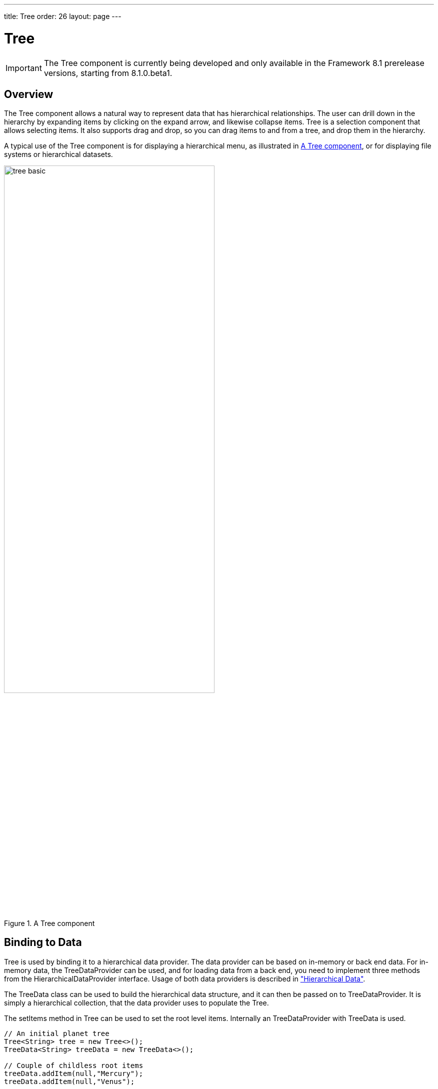 ---
title: Tree
order: 26
layout: page
---

[[components.tree]]
= Tree

ifdef::web[]
[.sampler]
image:{live-demo-image}[alt="Live Demo", link="http://demo.vaadin.com/sampler/#ui/grids-and-trees/tree"]
endif::web[]

IMPORTANT: The [classname]#Tree# component is currently being developed and only available in the Framework 8.1 prerelease versions, starting from 8.1.0.beta1.

[[components.tree.overview]]
== Overview

The [classname]#Tree# component allows a natural way to represent data that has hierarchical relationships.
The user can drill down in the hierarchy by expanding items by clicking on the expand arrow, and likewise collapse items.
[classname]#Tree# is a selection component that allows selecting items.
It also supports drag and drop, so you can drag items to and from a tree, and drop them in the hierarchy.

A typical use of the [classname]#Tree# component is for displaying a hierarchical menu, as illustrated in <<figure.components.tree>>, or for displaying file systems or hierarchical datasets.

[[figure.components.tree]]
.A [classname]#Tree# component
image::img/tree-basic.png[width=70%, scaledwidth=100%]

[[components.tree.data]]
== Binding to Data

[classname]#Tree# is used by binding it to a hierarchical data provider. The data provider can be based on in-memory or back end data. For in-memory data, the [classname]#TreeDataProvider# can be used, and for loading data from a back end, you need to implement three methods from the [interfacename]#HierarchicalDataProvider# interface. Usage of both data providers is described in
<<dummy/../../../framework/datamodel/datamodel-hierarchical.asciidoc#datamodel.hierarchical,"Hierarchical Data">>.


The [classname]#TreeData# class can be used to build the hierarchical data structure,
and it can then be passed on to [classname]#TreeDataProvider#. It is simply a hierarchical
collection, that the data provider uses to populate the [classname]#Tree#.

The [methodname]#setItems# method in [classname]#Tree# can be used to set the root level items. Internally
an [classname]#TreeDataProvider# with [classname]#TreeData# is used.

[source, java]
----
// An initial planet tree
Tree<String> tree = new Tree<>();
TreeData<String> treeData = new TreeData<>();

// Couple of childless root items
treeData.addItem(null,"Mercury");
treeData.addItem(null,"Venus");

// Items with hierarchy
treeData.addItem(null,"Earth");
treeData.addItem("Earth","The Moon");

inMemoryDataProvider = new TreeDataProvider<>(treeData);
tree.setDataProvider(inMemoryDataProvider);
tree.expand("Earth"); // Expand programmatically
----

If at any time you want to modify
the in-memory data in the tree, you may do it as follows:

[source, java]
----
// Add Mars with satellites
treeData.addItem(null, "Mars");
treeData.addItem("Mars", "Phobos");
treeData.addItem("Mars", "Deimos");
inMemoryDataProvider.refreshAll();

----


The result was shown in <<figure.components.tree>>.

The caption and the icon of tree items is generated by the [classname]#ItemCaptionGenerator# and the
[classname]#IconGenerator#, set with [methodname]#setItemCaptionGenerator()# and [methodname]#setItemIconGenerator()# respectively.

[[components.tree.selection]]
== Handling Selection and Clicks

[classname]#Tree# supports single selection mode, you can use [methodname]#asSingleSelect()# to access the selection
object, which supports selection listeners and data binding. For more details, see link:<<dummy/../../../framework/datamodel/datamodel-selection.asciidoc#datamodel.selection,"Selecting Items">>.
The [classname]#Tree# also supports the shortcut method [methodname]#addSelectionListener()#.

////
todo not implemented yet.
[classname]#Tree# also emits [classname]##ItemClickEvent##s when items are clicked.
This way you can handle item clicks also when selection is not enabled or you want special user interaction specifically on clicks.


[source, Java]
----
tree.addItemClickListener(
  new ItemClickEvent.ItemClickListener() {
    public void itemClick(ItemClickEvent event) {
        // Pick only left mouse clicks
        if (event.getButton() == ItemClickEvent.BUTTON_LEFT)
            Notification.show("Left click",
                        Notification.Type.HUMANIZED_MESSAGE);
    }
  });
----
////

[[components.tree.expandcollapse]]
== Expanding and Collapsing Nodes

[classname]#Tree# nodes that have children can be expanded and collapsed by either user interaction or through the server-side API:

[source, java]
----
// Expands a child project. If the child project is not yet
// in the visible hierarchy, nothing will be shown.
tree.expand(childProject);
// Expands the root project. If child project now becomes
// visible it is also expanded into view.
tree.expand(rootProject);
// Collapses the child project.
tree.collapse(childProject);
----

To use the server-side API with a backend data provider the [methodname]#hashCode# and [methodname]#equals# methods for the node's type must be implemented so that when the desired node is retrieved from the backend it can be correctly matched with the object passed to either [methodname]#expand# or [methodname]#collapse#.

The [classname]#Tree# component supports listening to the expansion and collapsing of items in its hierarchy.
The expand and collapse listeners can be added as follows:

[source, java]
----
tree.addExpandListener(event -> log("Item expanded: " + event.getExpandedItem()));
tree.addCollapseListener(event -> log("Item collapsed: " + event.getCollapsedItem()));
----

The return types of the methods `getExpandedItem` and `getCollapsedItem` are the same as the type of the [classname]#Tree# the events originated from.
Note that collapse listeners will not be triggered for any expanded subtrees of the collapsed item.

////
todo not implemented yet
[[components.tree.node.collapsing]]
== Prevent Node Collapsing

[classname]#Tree# supports setting a callback method that can allow or prevent the user from collapsing an expanded node.
It can be set with [methodname]#setItemCollapseAllowedProvider# method, that takes a [interfacename]#SerializablePredicate#.
For nodes that cannot be collapsed, the [literal]#++collapse-disabled++# class name is applied to the expansion element

Avoid doing any heavy operations in the method, since it is called for each item when it is being sent to the client.

Example using a predefined set of persons that can not be collapsed:
[source, java]
----
Set<Person> alwaysExpanded;
personTree.setItemCollapseAllowedProvider(person ->
       !alwaysExpanded.contains(person));
----
////

[[components.treegrid.keyboard]]
== Keyboard Navigation and Focus Handling in TreeGrid

The user can navigate through rows with kbd:[Up] and kbd:[Down], collapse rows with kbd:[Left],
and expand them with kbd:[Right].

[[components.tree.css]]
== CSS Style Rules

[source, css]
----
.v-tree8 {
  .v-tree8-scroller, .v-tree8-scroller-horizontal { }
  .v-tree8-tablewrapper {
    .v-tree8-body {
      .v-tree8-row,
      .v-tree8-stripe,
      .v-tree8-row-focused,
      .v-tree8-row-has-data {
        .v-tree8-expander, expanded {}
        .v-tree8-cell-content {}
      }
    }
  }
  .v-grid-horizontal-scrollbar-deco { }
}
----

////
todo not implemented yet
[[components.tree.css.itemstyles]]
=== Generating Item Styles

You can style each tree item individually by generating a style name for them with a [interfacename]#Tree.ItemStyleGenerator#, which you assign to a tree with [methodname]#setItemStyleGenerator()#.
The generator should return a style name for each item or `null`.

[source, Java]
----
// Show all leaf nodes as disabled
tree.setItemStyleGenerator(new Tree.ItemStyleGenerator() {
    @Override
    public String getStyle(Tree source, Object itemId) {
        if (! tree.hasChildren(itemId))
            return "disabled";
        return null;
    }
});
----

The style names are prefixed with `v-tree-node-caption-`.
You could thereby define the item styling as follows:

[source, CSS]
----
.v-tree-node-caption-disabled {
    color: graytext;
    font-style: italic;
}
----
////
